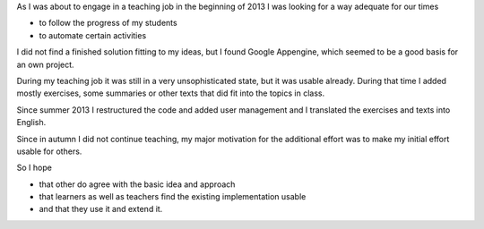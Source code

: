 .. raw:: html

    %path = "history"
    %kind = kinda["Meta"]
    %level = 0
    <!-- html -->

.. role:: asis(raw)
    :format: html latex

As I was about to engage in a teaching job in the beginning of 2013 I was
looking for a way adequate for our times

- to follow the progress of my students
- to automate certain activities

I did not find a finished solution fitting to my ideas,
but I found Google Appengine, which seemed to be a good basis for an own project.

During my teaching job it was still in a very unsophisticated state,
but it was usable already. During that time I added mostly exercises, some summaries
or other texts that did fit into the topics in class.

Since summer 2013 I restructured the code and added user management 
and I translated the exercises and texts into English.

Since in autumn I did not continue teaching,
my major motivation for the additional effort was to make my initial effort
usable for others. 

So I hope 

- that other do agree with the basic idea and approach 
- that learners as well as teachers find the existing implementation usable
- and that they use it and extend it.

